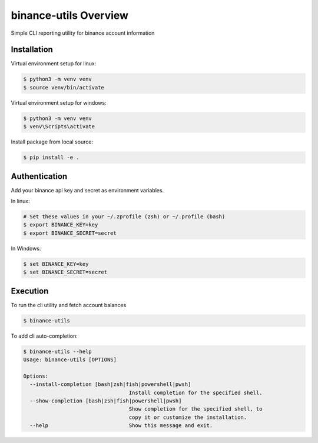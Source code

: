 binance-utils Overview
======================

Simple CLI reporting utility for binance account information


Installation
------------

Virtual environment setup for linux:

.. code-block:: bash

    $ python3 -m venv venv
    $ source venv/bin/activate

Virtual environment setup for windows:

.. code-block:: bash

    $ python3 -m venv venv
    $ venv\Scripts\activate


Install package from local source:

.. code-block:: bash

    $ pip install -e .


Authentication
--------------

Add your binance api key and secret as environment variables.

In linux:

.. code-block:: bash

    # Set these values in your ~/.zprofile (zsh) or ~/.profile (bash)
    $ export BINANCE_KEY=key
    $ export BINANCE_SECRET=secret


In Windows:

.. code-block:: PowerShell

    $ set BINANCE_KEY=key
    $ set BINANCE_SECRET=secret



Execution
---------

To run the cli utility and fetch account balances

.. code-block:: bash

    $ binance-utils


To add cli auto-completion:

.. code-block:: bash

    $ binance-utils --help
    Usage: binance-utils [OPTIONS]

    Options:
      --install-completion [bash|zsh|fish|powershell|pwsh]
                                      Install completion for the specified shell.
      --show-completion [bash|zsh|fish|powershell|pwsh]
                                      Show completion for the specified shell, to
                                      copy it or customize the installation.
      --help                          Show this message and exit.
